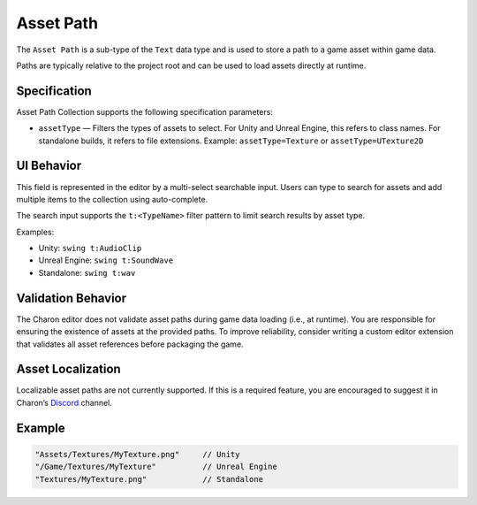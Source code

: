 Asset Path
==========

The ``Asset Path`` is a sub-type of the ``Text`` data type and is used to store a path to a game asset within game data. 

Paths are typically relative to the project root and can be used to load assets directly at runtime.

Specification 
-------------

Asset Path Collection supports the following specification parameters:

- ``assetType`` — Filters the types of assets to select.  
  For Unity and Unreal Engine, this refers to class names.  
  For standalone builds, it refers to file extensions.  
  Example: ``assetType=Texture`` or ``assetType=UTexture2D``

UI Behavior
-----------

This field is represented in the editor by a multi-select searchable input.  
Users can type to search for assets and add multiple items to the collection using auto-complete.

The search input supports the ``t:<TypeName>`` filter pattern to limit search results by asset type.

Examples:

- Unity: ``swing t:AudioClip``
- Unreal Engine: ``swing t:SoundWave``
- Standalone: ``swing t:wav``

Validation Behavior
-------------------

The Charon editor does not validate asset paths during game data loading (i.e., at runtime).  
You are responsible for ensuring the existence of assets at the provided paths.  
To improve reliability, consider writing a custom editor extension that validates all asset references before packaging the game.

Asset Localization
------------------

Localizable asset paths are not currently supported.  
If this is a required feature, you are encouraged to suggest it in Charon’s `Discord <https://discord.gg/2quB5vXryd>`_ channel.

Example
-------

.. code-block:: js

  "Assets/Textures/MyTexture.png"     // Unity
  "/Game/Textures/MyTexture"          // Unreal Engine
  "Textures/MyTexture.png"            // Standalone
